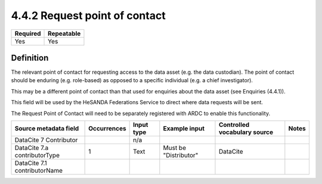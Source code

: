 ==============================
4.4.2 Request point of contact
==============================

======== ==========
Required Repeatable
======== ==========
Yes      Yes
======== ==========

Definition
==========

The relevant point of contact for requesting access to the data asset (e.g. the data custodian). The point of contact should be enduring (e.g. role-based) as opposed to a specific individual (e.g. a chief investigator).

This may be a different point of contact than that used for enquiries about the data asset (see Enquiries (4.4.1)).

This field will be used by the HeSANDA Federations Service to direct where data requests will be sent. 

The Request Point of Contact will need to be separately registered with ARDC to enable this functionality.


============================ =========== ========== ============================= ============================ =====
Source metadata field        Occurrences Input type Example input                 Controlled vocabulary source Notes
============================ =========== ========== ============================= ============================ =====
DataCite 7 Contributor                   n/a                                    
DataCite 7.a contributorType 1           Text       Must be "Distributor"         DataCite                    
DataCite 7.1 contributorName
============================ =========== ========== ============================= ============================ =====

